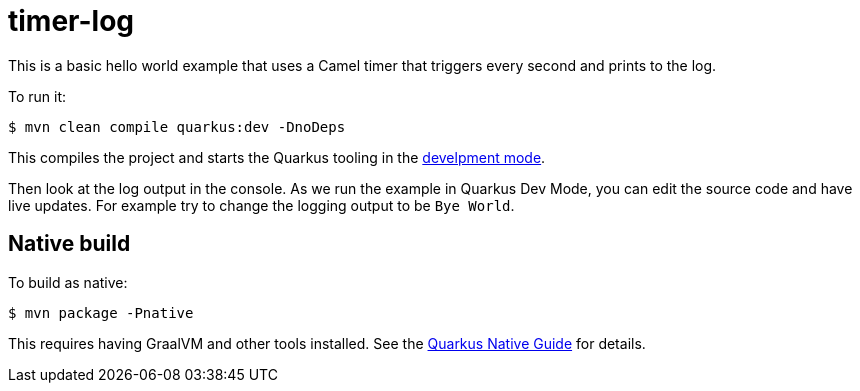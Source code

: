 = timer-log

This is a basic hello world example that uses a Camel timer that
triggers every second and prints to the log.

To run it:

[source,shell]
----
$ mvn clean compile quarkus:dev -DnoDeps
----

This compiles the project and starts the Quarkus tooling in the https://quarkus.io/guides/maven-tooling#development-mode[develpment mode].

Then look at the log output in the console. As we run the example
in Quarkus Dev Mode, you can edit the source code and have live updates.
For example try to change the logging output to be `Bye World`.

== Native build

To build as native:

[source,shell]
----
$ mvn package -Pnative
----

This requires having GraalVM and other tools installed.
See the https://quarkus.io/guides/building-native-image-guide[Quarkus Native Guide] for details.
